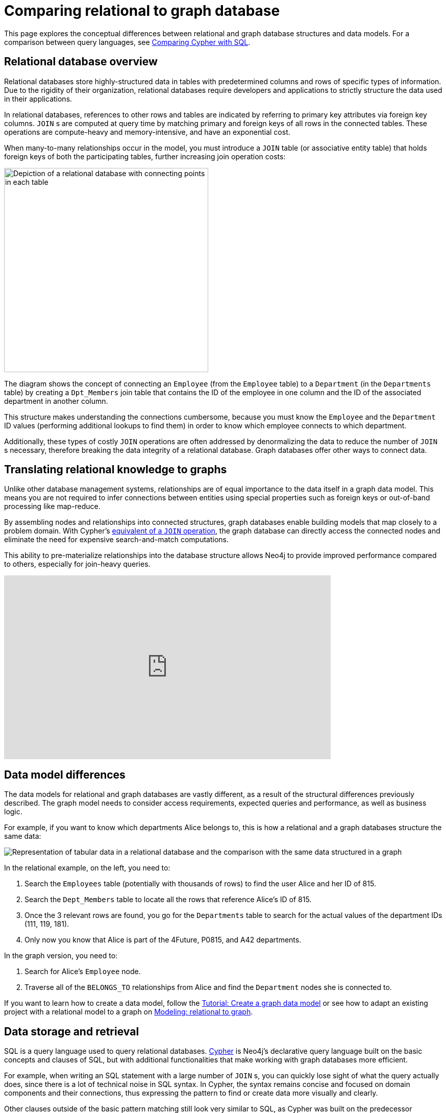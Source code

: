 [[graphdb-vs-rdbms]]
= Comparing relational to graph database
:description: This page explores the conceptual differences between relational and graph database structures and data models.

This page explores the conceptual differences between relational and graph database structures and data models.
For a comparison between query languages, see xref:cypher-intro/cypher-sql.adoc[Comparing Cypher with SQL].

[#relational-vs-graph]
== Relational database overview

Relational databases store highly-structured data in tables with predetermined columns and rows of specific types of information.
Due to the rigidity of their organization, relational databases require developers and applications to strictly structure the data used in their applications.

In relational databases, references to other rows and tables are indicated by referring to primary key attributes via foreign key columns.
`JOIN` s are computed at query time by matching primary and foreign keys of all rows in the connected tables.
These operations are compute-heavy and memory-intensive, and have an exponential cost.

When many-to-many relationships occur in the model, you must introduce a `JOIN` table (or associative entity table) that holds foreign keys of both the participating tables, further increasing join operation costs:

image::relational-model.svg[Depiction of a relational database with connecting points in each table,role=popup,width=400]

The diagram shows the concept of connecting an `Employee` (from the `Employee` table) to a `Department` (in the `Departments` table) by creating a `Dpt_Members` join table that contains the ID of the employee in one column and the ID of the associated department in another column.

This structure makes understanding the connections cumbersome, because you must know the `Employee` and the `Department` ID values (performing additional lookups to find them) in order to know which employee connects to which department.

Additionally, these types of costly `JOIN` operations are often addressed by denormalizing the data to reduce the number of `JOIN` s necessary, therefore breaking the data integrity of a relational database.
Graph databases offer other ways to connect data.

== Translating relational knowledge to graphs

Unlike other database management systems, relationships are of equal importance to the data itself in a graph data model.
This means you are not required to infer connections between entities using special properties such as foreign keys or out-of-band processing like map-reduce.

By assembling nodes and relationships into connected structures, graph databases enable building models that map closely to a problem domain.
With Cypher's xref:cypher-intro/cypher-sql.adoc[equivalent of a `JOIN` operation], the graph database can directly access the connected nodes and eliminate the need for expensive search-and-match computations.

This ability to pre-materialize relationships into the database structure allows Neo4j to provide improved performance compared to others, especially for join-heavy queries.

ifndef::backend-pdf[]
++++
<div class="responsive-embed">
<iframe width="640" height="360" src="https://www.youtube.com/embed/o_6C27I5yeA" frameborder="0" allowfullscreen></iframe>
</div>
++++
endif::[]

ifdef::backend-pdf[]
link:https://www.youtube.com/watch?v=o_6C27I5yeA[Video: https://www.youtube.com/watch?v=o_6C27I5yeA]
endif::[]

[#rdbms-graph-model]
== Data model differences

The data models for relational and graph databases are vastly different, as a result of the structural differences previously described.
The graph model needs to consider access requirements, expected queries and performance, as well as business logic.

For example, if you want to know which departments Alice belongs to, this is how a relational and a graph databases structure the same data:

image::relational-as-graph.svg[Representation of tabular data in a relational database and the comparison with the same data structured in a graph,role=popup]

In the relational example, on the left, you need to: 

. Search the `Employees` table (potentially with thousands of rows) to find the user Alice and her ID of 815. 
. Search the `Dept_Members` table to locate all the rows that reference Alice's ID of 815.
. Once the 3 relevant rows are found, you go for the `Departments` table to search for the actual values of the department IDs (111, 119, 181).
. Only now you know that Alice is part of the 4Future, P0815, and A42 departments.

In the graph version, you need to:

. Search for Alice's `Employee` node.
. Traverse all of the `BELONGS_TO` relationships from Alice and find the `Department` nodes she is connected to.

If you want to learn how to create a data model, follow the xref:data-modeling/tutorial-data-modeling.adoc[Tutorial: Create a graph data model] or see how to adapt an existing project with a relational model to a graph on xref:data-modeling/relational-to-graph-modeling.adoc[Modeling: relational to graph].

[#rdbms-graph-query]
== Data storage and retrieval

SQL is a query language used to query relational databases.
xref:cypher.adoc[Cypher] is Neo4j’s declarative query language built on the basic concepts and clauses of SQL, but with additional functionalities that make working with graph databases more efficient.

For example, when writing an SQL statement with a large number of `JOIN` s, you can quickly lose sight of what the query actually does, since there is a lot of technical noise in SQL syntax.
In Cypher, the syntax remains concise and focused on domain components and their connections, thus expressing the pattern to find or create data more visually and clearly.

Other clauses outside of the basic pattern matching still look very similar to SQL, as Cypher was built on the predecessor language’s foundation. 
You can see the similarities and differences xref:/cypher-intro/cypher-sql.adoc[Comparing Cypher with SQL].

== Keep learning

* xref:data-import/relational-to-graph-import.adoc[Import: RDBMS to graph] -> Learn how to import data from a relational database to a graph.
* xref:data-modeling/relational-to-graph-modeling.adoc[Modeling: relational to graph] -> Find more comparisons between relational and graph data modeling.
* https://neo4j.com/resources/rdbms-developer-graph-white-paper/[The Definitive Guide to Graph Databases for the RDBMS Developer] -> Download the free e-book.